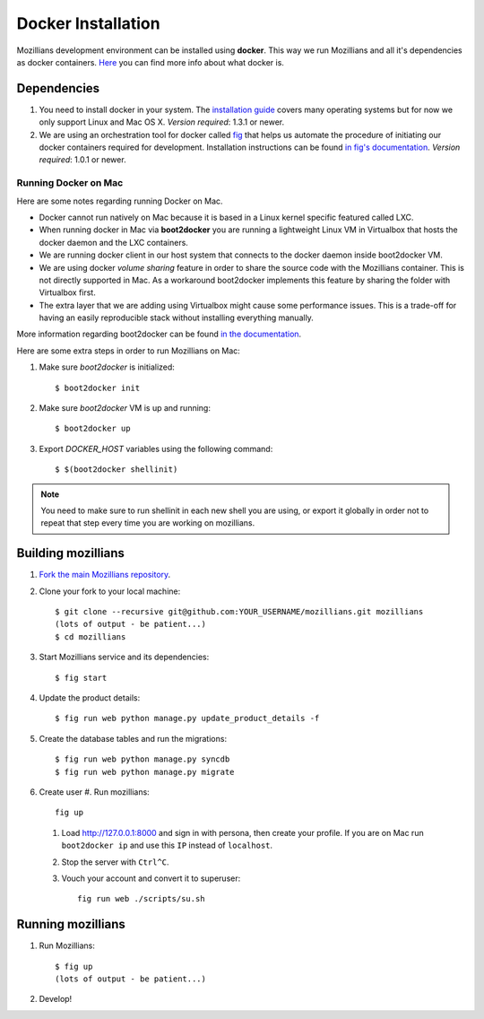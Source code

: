 ====================
Docker Installation
====================

Mozillians development environment can be installed using **docker**. This way we run Mozillians and all it's dependencies as docker containers. `Here <https://www.docker.com/whatisdocker/>`_ you can find more info about what docker is.

************
Dependencies
************

#. You need to install docker in your system. The `installation guide <https://docs.docker.com/installation/#installation>`_ covers many operating systems but for now we only support Linux and Mac OS X. *Version required*: 1.3.1 or newer.

#. We are using an orchestration tool for docker called `fig <http://www.fig.sh/>`_ that helps us automate the procedure of initiating our docker containers required for development. Installation instructions can be found `in fig's documentation <http://www.fig.sh/install.html>`_. *Version required*: 1.0.1 or newer.

Running Docker on Mac
#####################

Here are some notes regarding running Docker on Mac.

* Docker cannot run natively on Mac because it is based in a Linux kernel specific featured called LXC.
* When running docker in Mac via **boot2docker** you are running a lightweight Linux VM in Virtualbox that hosts the docker daemon and the LXC containers.
* We are running docker client in our host system that connects to the docker daemon inside boot2docker VM.
* We are using docker *volume sharing* feature in order to share the source code with the Mozillians container. This is not directly supported in Mac. As a workaround boot2docker implements this feature by sharing the folder with Virtualbox first.
* The extra layer that we are adding using Virtualbox might cause some performance issues. This is a trade-off for having an easily reproducible stack without installing everything manually.

More information regarding boot2docker can be found `in the documentation <https://docs.docker.com/installation/mac/>`_.

Here are some extra steps in order to run Mozillians on Mac:

#. Make sure *boot2docker* is initialized::

     $ boot2docker init

#. Make sure *boot2docker* VM is up and running::

     $ boot2docker up

#. Export *DOCKER_HOST* variables using the following command::

     $ $(boot2docker shellinit)

.. note::
   You need to make sure to run shellinit in each new shell you are using, or export it globally in order not to repeat that step every time you are working on mozillians.

*******************
Building mozillians
*******************
#. `Fork the main Mozillians repository <https://github.com/mozilla/mozillians>`_.
#. Clone your fork to your local machine::

     $ git clone --recursive git@github.com:YOUR_USERNAME/mozillians.git mozillians
     (lots of output - be patient...)
     $ cd mozillians

#. Start Mozillians service and its dependencies::

     $ fig start

#. Update the product details::

     $ fig run web python manage.py update_product_details -f

#. Create the database tables and run the migrations::

     $ fig run web python manage.py syncdb
     $ fig run web python manage.py migrate

#. Create user
   #. Run mozillians::

        fig up

   #. Load http://127.0.0.1:8000 and sign in with persona, then create your profile. If you are on Mac run ``boot2docker ip`` and use this ``IP`` instead of ``localhost``.
   #. Stop the server with ``Ctrl^C``.
   #. Vouch your account and convert it to superuser::

        fig run web ./scripts/su.sh

******************
Running mozillians
******************

#. Run Mozillians::

     $ fig up
     (lots of output - be patient...)

#. Develop!
